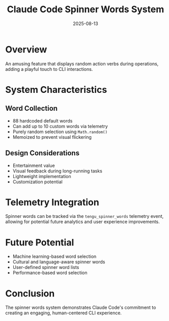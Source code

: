 #+TITLE: Claude Code Spinner Words System
#+DATE: 2025-08-13

* Overview

An amusing feature that displays random action verbs during operations, adding a playful touch to CLI interactions.

* System Characteristics

** Word Collection
- 88 hardcoded default words
- Can add up to 10 custom words via telemetry
- Purely random selection using =Math.random()=
- Memoized to prevent visual flickering

** Design Considerations
- Entertainment value
- Visual feedback during long-running tasks
- Lightweight implementation
- Customization potential

* Telemetry Integration

Spinner words can be tracked via the =tengu_spinner_words= telemetry event, allowing for potential future analytics and user experience improvements.

* Future Potential

- Machine learning-based word selection
- Cultural and language-aware spinner words
- User-defined spinner word lists
- Performance-based word selection

* Conclusion

The spinner words system demonstrates Claude Code's commitment to creating an engaging, human-centered CLI experience.
